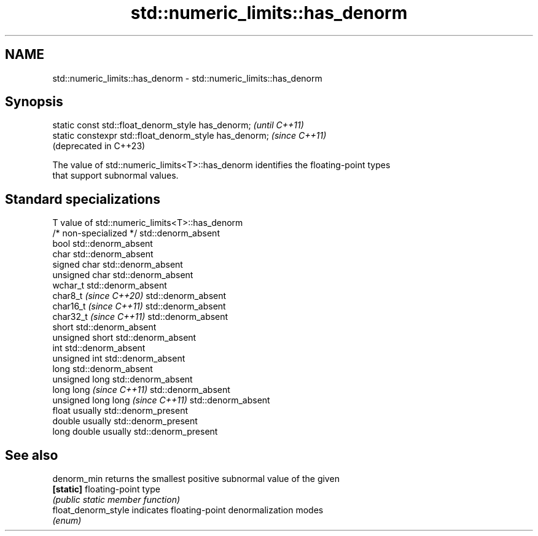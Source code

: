 .TH std::numeric_limits::has_denorm 3 "2024.06.10" "http://cppreference.com" "C++ Standard Libary"
.SH NAME
std::numeric_limits::has_denorm \- std::numeric_limits::has_denorm

.SH Synopsis
   static const std::float_denorm_style has_denorm;      \fI(until C++11)\fP
   static constexpr std::float_denorm_style has_denorm;  \fI(since C++11)\fP
                                                         (deprecated in C++23)

   The value of std::numeric_limits<T>::has_denorm identifies the floating-point types
   that support subnormal values.

.SH Standard specializations

   T                                value of std::numeric_limits<T>::has_denorm
   /* non-specialized */            std::denorm_absent
   bool                             std::denorm_absent
   char                             std::denorm_absent
   signed char                      std::denorm_absent
   unsigned char                    std::denorm_absent
   wchar_t                          std::denorm_absent
   char8_t \fI(since C++20)\fP            std::denorm_absent
   char16_t \fI(since C++11)\fP           std::denorm_absent
   char32_t \fI(since C++11)\fP           std::denorm_absent
   short                            std::denorm_absent
   unsigned short                   std::denorm_absent
   int                              std::denorm_absent
   unsigned int                     std::denorm_absent
   long                             std::denorm_absent
   unsigned long                    std::denorm_absent
   long long \fI(since C++11)\fP          std::denorm_absent
   unsigned long long \fI(since C++11)\fP std::denorm_absent
   float                            usually std::denorm_present
   double                           usually std::denorm_present
   long double                      usually std::denorm_present

.SH See also

   denorm_min         returns the smallest positive subnormal value of the given
   \fB[static]\fP           floating-point type
                      \fI(public static member function)\fP
   float_denorm_style indicates floating-point denormalization modes
                      \fI(enum)\fP
